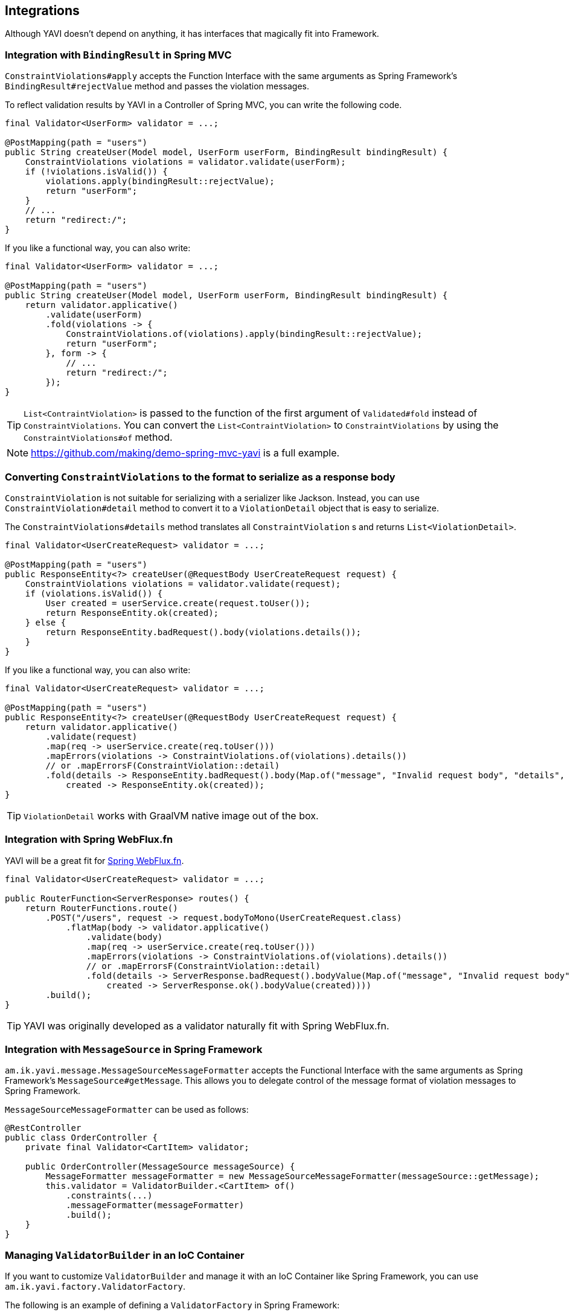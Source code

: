 [[integrations]]
== Integrations

Although YAVI doesn't depend on anything, it has interfaces that magically fit into Framework.

=== Integration with `BindingResult` in Spring MVC

`ConstraintViolations#apply` accepts the Function Interface with the same arguments as Spring Framework's `BindingResult#rejectValue` method and passes the violation messages.

To reflect validation results by YAVI in a Controller of Spring MVC, you can write the following code.

[source,java]
----
final Validator<UserForm> validator = ...;

@PostMapping(path = "users")
public String createUser(Model model, UserForm userForm, BindingResult bindingResult) {
    ConstraintViolations violations = validator.validate(userForm);
    if (!violations.isValid()) {
        violations.apply(bindingResult::rejectValue);
        return "userForm";
    }
    // ...
    return "redirect:/";
}
----

If you like a functional way, you can also write:

[source,java]
----
final Validator<UserForm> validator = ...;

@PostMapping(path = "users")
public String createUser(Model model, UserForm userForm, BindingResult bindingResult) {
    return validator.applicative()
        .validate(userForm)
        .fold(violations -> {
            ConstraintViolations.of(violations).apply(bindingResult::rejectValue);
            return "userForm";
        }, form -> {
            // ...
            return "redirect:/";
        });
}
----

TIP: `List<ContraintViolation>` is passed to the function of the first argument of `Validated#fold` instead of `ConstraintViolations`. You can convert the `List<ContraintViolation>` to `ConstraintViolations` by using the `ConstraintViolations#of` method.

NOTE: https://github.com/making/demo-spring-mvc-yavi[https://github.com/making/demo-spring-mvc-yavi] is a full example.

=== Converting `ConstraintViolations` to the format to serialize as a response body

`ConstraintViolation` is not suitable for serializing with a serializer like Jackson. Instead, you can use `ConstraintViolation#detail` method to convert it to a `ViolationDetail` object that is easy to serialize.

The `ConstraintViolations#details` method translates all `ConstraintViolation` s and returns `List<ViolationDetail>`.

[source,java]
----
final Validator<UserCreateRequest> validator = ...;

@PostMapping(path = "users")
public ResponseEntity<?> createUser(@RequestBody UserCreateRequest request) {
    ConstraintViolations violations = validator.validate(request);
    if (violations.isValid()) {
        User created = userService.create(request.toUser());
        return ResponseEntity.ok(created);
    } else {
        return ResponseEntity.badRequest().body(violations.details());
    }
}
----

If you like a functional way, you can also write:

[source,java]
----
final Validator<UserCreateRequest> validator = ...;

@PostMapping(path = "users")
public ResponseEntity<?> createUser(@RequestBody UserCreateRequest request) {
    return validator.applicative()
        .validate(request)
        .map(req -> userService.create(req.toUser()))
        .mapErrors(violations -> ConstraintViolations.of(violations).details())
        // or .mapErrorsF(ConstraintViolation::detail)
        .fold(details -> ResponseEntity.badRequest().body(Map.of("message", "Invalid request body", "details", details)),
            created -> ResponseEntity.ok(created));
}
----

TIP: `ViolationDetail` works with GraalVM native image out of the box.

=== Integration with Spring WebFlux.fn

YAVI will be a great fit for https://docs.spring.io/spring/docs/current/spring-framework-reference/web-reactive.html#webflux-fn[Spring WebFlux.fn].

[source,java]
----
final Validator<UserCreateRequest> validator = ...;

public RouterFunction<ServerResponse> routes() {
    return RouterFunctions.route()
        .POST("/users", request -> request.bodyToMono(UserCreateRequest.class)
            .flatMap(body -> validator.applicative()
                .validate(body)
                .map(req -> userService.create(req.toUser()))
                .mapErrors(violations -> ConstraintViolations.of(violations).details())
                // or .mapErrorsF(ConstraintViolation::detail)
                .fold(details -> ServerResponse.badRequest().bodyValue(Map.of("message", "Invalid request body", "details", details)),
                    created -> ServerResponse.ok().bodyValue(created))))
        .build();
}
----

TIP: YAVI was originally developed as a validator naturally fit with Spring WebFlux.fn.

=== Integration with `MessageSource` in Spring Framework


`am.ik.yavi.message.MessageSourceMessageFormatter` accepts the Functional Interface with the same arguments as Spring Framework's `MessageSource#getMessage`.
This allows you to delegate control of the message format of violation messages to Spring Framework.

`MessageSourceMessageFormatter` can be used as follows:

[source,java]
----
@RestController
public class OrderController {
    private final Validator<CartItem> validator;

    public OrderController(MessageSource messageSource) {
    	MessageFormatter messageFormatter = new MessageSourceMessageFormatter(messageSource::getMessage);
        this.validator = ValidatorBuilder.<CartItem> of()
            .constraints(...)
            .messageFormatter(messageFormatter)
            .build();
    }
}
----

=== Managing `ValidatorBuilder` in an IoC Container

If you want to customize `ValidatorBuilder` and manage it with an IoC Container like Spring Framework, you can use `am.ik.yavi.factory.ValidatorFactory`.

The following is an example of defining a `ValidatorFactory` in Spring Framework:

[source,java]
----
@Bean
public ValidatorFactory yaviValidatorFactory(MessageSource messageSource) {
    MessageFormatter messageFormatter = new MessageSourceMessageFormatter(messageSource::getMessage);
    return new ValidatorFactory("." /* Message Key Separator */, messageFormatter);
}
----

The usage of a Validator would look like following:

[source,java]
----
@RestController
public class OrderController {
    private final Validator<CartItem> validator;

    public OrderController(ValidatorFactory factory) {
        this.validator = factory.validator(builder -> builder.constraint(...));
    }
}
----

=== Obtaining a `BiValidator`

`am.ik.yavi.core.BiValidator<T, E>` is a `BiConsumer<T, E>`.
`T` is the type of target object as usual and `E` is the type of errors object.

This class is helpful for libraries or apps to adapt both YAVI and other validation framework that accepts these two arguments like Spring Framework's `org.springframework.validation.Validator#validate(Object, Errors)`.

`BiValidator` can be obtained as below:

[source,java]
----
BiValidator<CartItem, Errors> validator = ValidatorBuilder.<CartItem> of()
    .constraint(...)
    .build(Errors::rejectValue);
----

There is a factory for `BiValidator` as well

[source,java]
----
@Bean
public BiValidatorFactory<Errors> biValidatorFactory() {
    return new BiValidatorFactory<>(Errors::rejectValues);
}
----

or, if you want to customize the builder

[source,java]
----
@Bean
public BiValidatorFactory<Errors> biValidatorFactory(MessageSource messageSource) {
    MessageFormatter messageFormatter = new MessageSourceMessageFormatter(messageSource::getMessage);
    return new BiValidatorFactory<>("." /* Message Key Separator */, messageFormatter, Errors::rejectValues);
}
----

The usage of a `BiValidator` would look like following:

[source,java]
----
@RestController
public class OrderController {
    private final BiValidator<CartItem, Errors> validator;

    public OrderController(BiValidatorFactory<Errors> factory) {
        this.validator = factory.validator(builder -> builder.constraint(...));
    }
}
----

